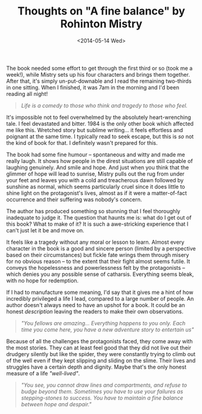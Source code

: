 #+TITLE: Thoughts on "A fine balance" by Rohinton Mistry
#+DATE: <2014-05-14 Wed>

The book needed some effort to get through the first third or so (took me a week!), while Mistry sets up his four characters and brings them together. After that, it's simply un-put-downable and I read the remaining two-thirds in one sitting. When I finished, it was 7am in the morning and I'd been reading all night!

#+begin_quote
/Life is a comedy to those who think and tragedy to those who feel./
#+end_quote


It's impossible not to feel overwhelmed by the absolutely heart-wrenching tale. I feel devastated and bitter. 1984 is the only other book which affected me like this. Wretched story but sublime writing... it feels effortless and poignant at the same time. I typically read to seek escape, but this is /so/ not the kind of book for that. I definitely wasn't prepared for this.

The book had some fine humour -- spontaneous and witty and made me really laugh. It shows how people in the direst situations are still capable of laughing genuinely. And smile and hope. And just when you think that the glimmer of hope will lead to sunrise, Mistry pulls out the rug from under your feet and leaves you with a cold and treacherous dawn followed by sunshine as normal, which seems particularly cruel since it does little to shine light on the protagonist's lives, almost as if it were a matter-of-fact occurrence and their suffering was nobody's concern.

The author has produced something so stunning that I feel thoroughly inadequate to judge it. The question that haunts me is: what do I get out of this book? What to make of it? It is such a awe-stricking experience that I can't just let it be and move on.

It feels like a tragedy without any moral or lesson to learn. Almost every character in the book is a good and sincere person (limited by a perspective based on their circumstances) but fickle fate wrings them through misery for no obvious reason -- to the extent that their fight almost seems futile. It conveys the hopelessness and powerlessness felt by the protagonists -- which denies you any possible sense of catharsis. Everything seems bleak, with no hope for redemption.

If I had to manufacture some meaning, I'd say that it gives me a hint of how incredibly privileged a life I lead, compared to a large number of people. An author doesn't always need to have an upshot for a book. It could be an honest /description/ leaving the readers to make their own observations.

#+begin_quote
/"You fellows are amazing... Everything happens to you only. Each time you come here, you have a new adventure story to entertain us"/
#+end_quote


Because of all the challenges the protagonists faced, they come away with the most stories. They can at least feel good that they did not live out their drudgery silently but like the spider, they were constantly trying to climb out of the well even if they kept slipping and sliding on the slime. Their lives and struggles have a certain depth and dignity. Maybe that's the only honest measure of a life /"well-lived"/.

#+begin_quote
/"You see, you cannot draw lines and compartments, and refuse to budge beyond them. Sometimes you have to use your failures as stepping-stones to success. You have to maintain a fine balance between hope and despair."/
#+end_quote
